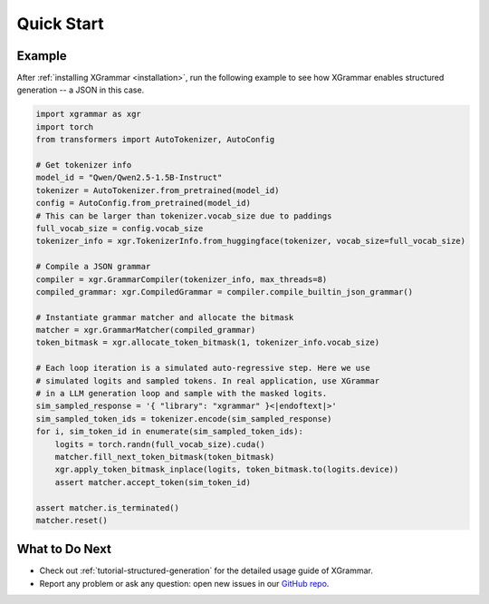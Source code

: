 .. _quick-start:

Quick Start
===========

Example
-------

After :ref:`installing XGrammar <installation>`, run the following example to see how XGrammar enables
structured generation -- a JSON in this case.

.. code:: python

    import xgrammar as xgr
    import torch
    from transformers import AutoTokenizer, AutoConfig

    # Get tokenizer info
    model_id = "Qwen/Qwen2.5-1.5B-Instruct"
    tokenizer = AutoTokenizer.from_pretrained(model_id)
    config = AutoConfig.from_pretrained(model_id)
    # This can be larger than tokenizer.vocab_size due to paddings
    full_vocab_size = config.vocab_size
    tokenizer_info = xgr.TokenizerInfo.from_huggingface(tokenizer, vocab_size=full_vocab_size)

    # Compile a JSON grammar
    compiler = xgr.GrammarCompiler(tokenizer_info, max_threads=8)
    compiled_grammar: xgr.CompiledGrammar = compiler.compile_builtin_json_grammar()

    # Instantiate grammar matcher and allocate the bitmask
    matcher = xgr.GrammarMatcher(compiled_grammar)
    token_bitmask = xgr.allocate_token_bitmask(1, tokenizer_info.vocab_size)

    # Each loop iteration is a simulated auto-regressive step. Here we use
    # simulated logits and sampled tokens. In real application, use XGrammar
    # in a LLM generation loop and sample with the masked logits.
    sim_sampled_response = '{ "library": "xgrammar" }<|endoftext|>'
    sim_sampled_token_ids = tokenizer.encode(sim_sampled_response)
    for i, sim_token_id in enumerate(sim_sampled_token_ids):
        logits = torch.randn(full_vocab_size).cuda()
        matcher.fill_next_token_bitmask(token_bitmask)
        xgr.apply_token_bitmask_inplace(logits, token_bitmask.to(logits.device))
        assert matcher.accept_token(sim_token_id)

    assert matcher.is_terminated()
    matcher.reset()


What to Do Next
---------------

- Check out :ref:`tutorial-structured-generation` for the detailed usage guide of XGrammar.
- Report any problem or ask any question: open new issues in our `GitHub repo <https://github.com/mlc-ai/xgrammar/issues>`_.
